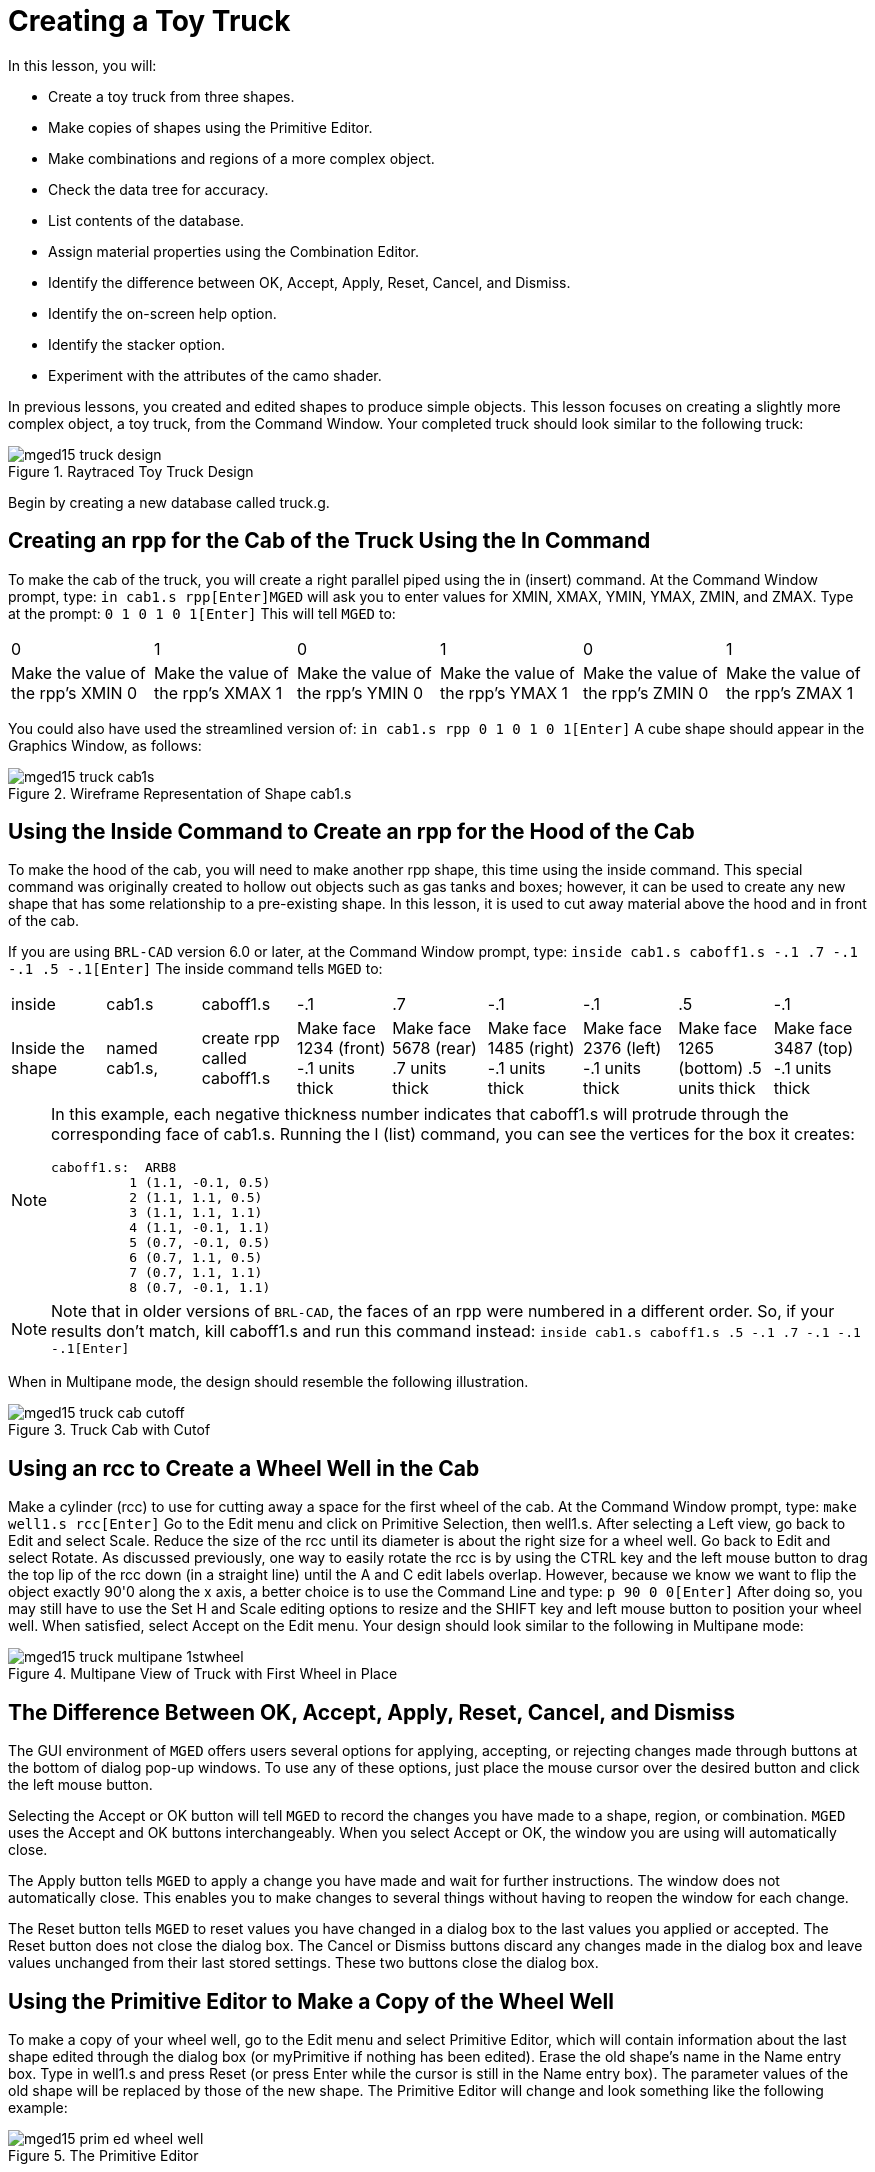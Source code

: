 = Creating a Toy Truck

In this lesson, you will: 

* Create a toy truck from three shapes.
* Make copies of shapes using the Primitive Editor.
* Make combinations and regions of a more complex object.
* Check the data tree for accuracy.
* List contents of the database.
* Assign material properties using the Combination Editor.
* Identify the difference between OK, Accept, Apply, Reset, Cancel, and Dismiss.
* Identify the on-screen help option.
* Identify the stacker option.
* Experiment with the attributes of the camo shader.

In previous lessons, you created and edited shapes to produce simple objects.
This lesson focuses on creating a slightly more complex object, a toy truck, from the Command Window.
Your completed truck should look similar to the following truck: 

.Raytraced Toy Truck Design
image::mged15_truck_design.png[]

Begin by creating a new database called truck.g. 

[[_truck_cab_in_cmd]]
== Creating an rpp for the Cab of the Truck Using the In Command

To make the cab of the truck, you will create a right parallel piped using the in (insert) command.
At the Command Window prompt, type: `in cab1.s rpp[Enter]`[app]``MGED`` will ask you to enter values for XMIN, XMAX, YMIN, YMAX, ZMIN, and ZMAX.
Type at the prompt: `0 1 0 1 0 1[Enter]`	This will tell [app]``MGED`` to: 

[cols="1,1,1,1,1,1"]
|===

|0
|1
|0
|1
|0
|1

|Make the value of the rpp's XMIN 0
|Make the value of the rpp's XMAX 1
|Make the value of the rpp's YMIN 0
|Make the value of the rpp's YMAX 1
|Make the value of the rpp's ZMIN 0
|Make the value of the rpp's ZMAX 1
|===

You could also have used the streamlined version of: `in cab1.s rpp 0 1 0 1 0 1[Enter]`	A cube shape should appear in the Graphics Window, as follows: 

.Wireframe Representation of Shape cab1.s
image::mged15_truck_cab1s.png[]


[[_truck_hood_in_cmd]]
== Using the Inside Command to Create an rpp for the Hood of the Cab

To make the hood of the cab, you will need to make another rpp shape, this time using the inside command.
This special command was originally created to hollow out objects such as gas tanks and boxes; however, it can be used to create any new shape that has some relationship to a pre-existing shape.
In this lesson, it is used to cut away material above the hood and in front of the cab. 

If you are using [app]``BRL-CAD`` version 6.0 or later, at the Command Window prompt, type: `inside cab1.s caboff1.s -.1 .7 -.1 -.1 .5 -.1[Enter]`	The inside command tells [app]``MGED`` to: 

[cols="1,1,1,1,1,1,1,1,1"]
|===

|inside
|cab1.s
|caboff1.s
|-.1
|.7
|-.1
|-.1
|.5
|-.1

|Inside the shape
|named cab1.s,
|create rpp called caboff1.s
|Make face 1234 (front) -.1 units thick
|Make face 5678 (rear) .7 units thick
|Make face 1485 (right) -.1 units thick
|Make face 2376 (left) -.1 units thick
|Make face 1265 (bottom) .5 units thick
|Make face 3487 (top) -.1 units thick
|===

[NOTE]
====
In this example, each negative thickness number indicates that caboff1.s will protrude through the corresponding face of cab1.s.
Running the l (list) command, you can see the vertices for the box it creates: 

....

caboff1.s:  ARB8
	  1 (1.1, -0.1, 0.5)
	  2 (1.1, 1.1, 0.5)
	  3 (1.1, 1.1, 1.1)
	  4 (1.1, -0.1, 1.1)
	  5 (0.7, -0.1, 0.5)
	  6 (0.7, 1.1, 0.5)
	  7 (0.7, 1.1, 1.1)
	  8 (0.7, -0.1, 1.1)
....
====

[NOTE]
====
Note that in older versions of [app]``BRL-CAD``, the faces of an rpp were numbered in a different order.
So, if your results don't match, kill caboff1.s and run this command instead: `inside cab1.s caboff1.s .5 -.1 .7 -.1 -.1 -.1[Enter]`
====

When in Multipane mode, the design should resemble the following illustration. 

.Truck Cab with Cutof
image::mged15_truck_cab_cutoff.png[]


[[_truck_cab_wheel_well]]
== Using an rcc to Create a Wheel Well in the Cab

Make a cylinder (rcc) to use for cutting away a space for the first wheel of the cab.
At the Command Window prompt, type: `make well1.s rcc[Enter]`	Go to the Edit menu and click on Primitive Selection, then well1.s.
After selecting a Left view, go back to Edit and select Scale.
Reduce the size of the rcc until its diameter is about the right size for a wheel well.
Go back to Edit and select Rotate.
As discussed previously, one way to easily rotate the rcc is by using the CTRL key and the left mouse button to drag the top lip of the rcc down (in a straight line) until the A and C edit labels overlap.
However, because we know we want to flip the object exactly 90'0 along the x axis, a better choice is to use the Command Line and type: `p 90 0 0[Enter]`	After doing so, you may still have to use the Set H and Scale editing options to resize and the SHIFT key and left mouse button to position your wheel well.
When satisfied, select Accept on the Edit menu.
Your design should look similar to the following in Multipane mode: 

.Multipane View of Truck with First Wheel in Place
image::mged15_truck_multipane_1stwheel.png[]


[[_ok_accept_apply_reset_cancel_dismiss]]
== The Difference Between OK, Accept, Apply, Reset, Cancel, and Dismiss

The GUI environment of [app]``MGED`` offers users several options for applying, accepting, or rejecting changes made through buttons at the bottom of dialog pop-up windows.
To use any of these options, just place the mouse cursor over the desired button and click the left mouse button. 

Selecting the Accept or OK button will tell [app]``MGED`` to record the changes you have made to a shape, region, or combination. [app]``MGED`` uses the Accept and OK buttons interchangeably.
When you select Accept or OK, the window you are using will automatically close. 

The Apply button tells [app]``MGED`` to apply a change you have made and wait for further instructions.
The window does not automatically close.
This enables you to make changes to several things without having to reopen the window for each change. 

The Reset button tells [app]``MGED`` to reset values you have changed in a dialog box to the last values you applied or accepted.
The Reset button does not close the dialog box.
The Cancel or Dismiss buttons discard any changes made in the dialog box and leave values unchanged from their last stored settings.
These two buttons close the dialog box. 

[[_truck_wheel_well_prim_edit_cpy]]
== Using the Primitive Editor to Make a Copy of the Wheel Well

To make a copy of your wheel well, go to the Edit menu and select Primitive Editor, which will contain information about the last shape edited through the dialog box (or myPrimitive if nothing has been edited). Erase the old shape's name in the Name entry box.
Type in well1.s and press Reset (or press Enter while the cursor is still in the Name entry box). The parameter values of the old shape will be replaced by those of the new shape.
The Primitive Editor will change and look something like the following example: 

.The Primitive Editor
image::mged15_prim_ed_wheel_well.png[]

Go back to the Name text box and change the 1 to a 2 and click on OK.
Change to Front under the View menu.
Go to Edit/Primitive Selection and select well2.s.
Use the SHIFT and left mouse button to drag the new wheel well into position, as shown in the following illustration.
Check your alignment in Multipane mode and then select Accept when you are finished. 

.Placement of the Second Wheel
image::mged15_truck_2nd_wheel_wheel_place.png[]


[[_truck_cab_shape_comb]]
== Making a Combination of the Cab Shapes

It is now time to make a combination of the various cab shapes. `comb cab1.c u cab1.s - caboff1.s - well1.s - well2.s[Enter]`	This command tells [app]``MGED`` to: 

[cols="1,1,1,1,1,1,1,1,1,1"]
|===

|comb
|cab1.c
|u
|cab1.s
|-
|caboff1.s
|-
|well1.s
|-
|well2.s

|Make a combination
|Name it cab1.c
|Make a union
|of the shape cab1.s
|minus
|the shape caboff1.s
|minus
|the shape well1.s
|minus
|the shape well2.s
|===

Before you go any further, you should check your data tree by typing tree cab1.c.
The data tree should say: 

....

   cab1.c/

   u cab1.s

   - caboff1.s

   - well1.s

   - well2.s
....

If you type ls (list) at the Command Window prompt, you should find that your database is composed of the combination cab1.c and the shapes cab1.s, caboff1.s, well1.s, and well2.s.
You will find as you make more complex objects that you will periodically refer to the list of the database to ensure it is composed of the elements you want. 

[[_truck_body_in_cmd]]
== Creating an rpp for the Body of the Truck Using the In Command

To make the body of the truck, type at the Command Window prompt: `in body1.s rpp 0 2 0 1 0 1.5[Enter]`	By now, you should know what this command tells [app]``MGED`` to do.
If you have forgotten, refer back to making the cab of the truck. 

Edit the body of the truck so that its front face slightly overlaps the cab's back face.
Check different views to make sure the body lines up correctly with the cab.
Accept your changes when you are done, and then Blast your design.
Your truck should now look like the following: 

.Truck Cab and Body
image::mged15_truck_cab_body.png[]


[[_prim_ed_wheel_wells]]
== Using the Primitive Editor to Make Two More Wheel Wells

To make two wheel wells for the body of the truck, repeat the steps used in making the second wheel well.
Name your new shapes well3.s and well4.s.
Using multiple views, move the new shapes into position so that your truck now looks similar to the following: 

.Wireframe Representation of Truck with Wheel Wells
image::mged15_truck_wheel_wells_wireframe.png[]


[[_truck_body_wheel_wells_comb]]
== Making a Combination of the Truck Body and Wheel Wells

Make a combination of the truck body and the two new wheel wells.
Name it body1.c.
The tree for body1.c should say: 

....

   body1.c/

   u body1.s

   - well3.s

   - well4.s
....

[[_truck_cab_body_region]]
== Making a Region of the Cab and Body

Before adding wheels to the truck, you need to make a region of the cab and body.
At the Command Window prompt, type: `r truck1.r u cab1.c u body1.c[Enter]`

[[_truck_wheels]]
== Making Wheels for the Truck

Perhaps the best shape for making wheels is the torus.
You can create a shape through the Command Window that has the correct size and placement for your design without further editing.
However, this lesson is designed to give you practice rotating and translating shapes. 

To make the first wheel, type at the Command Window prompt: `in wheel1.s tor 0 0 0 .5774 .5774 .5774 .18 .08[Enter]`	This command tells [app]``MGED`` to: 

[cols="1,1,1,1,1,1,1"]
|===

|in
|wheel1.s
|tor
|0 0 0
|.5774 .5774 .5774
|.18
|.08

|Create a shape
|Name it wheel1.s
|Make the shape a torus
|Make the values of the vertex 0 0 0
|Make the values for x, y, and z of the normal vector .5774 .5774 .5774
|Make the value of the outer radius .18
|Make the value of radius 2 (the tire thickness) .08
|===

Change View to Left and then Edit the position of the wheel.
To correctly align the wheel with the truck, you will have to Rotate the tire using the CTRL key and any mouse button.
Scale and Translate the wheel into position as appropriate and check your alignment from several different views.
Accept your changes when finished. 

Using the Primitive Editor, make the second, third, and fourth wheels.
Move each of these wheels into position until your truck looks like the following: 

.Wireframe Truck and Wheels
image::mged15_truck_wheels.png[]


[[_truck_wheels_region]]
== Making a Region of the Wheels

Make a region of the four wheels.
When you are finished, your data tree for wheel1.r should say: 

....

   wheel1.r/R

   u wheel1.s

   u wheel2.s

   u wheel3.s

   u wheel4.s
....

[[_truck_regions_mater_props]]
== Assigning Material Properties to the Truck Regions

Your truck is composed of two regions: truck1.r and wheel1.r.
Use the Combination Editor and select truck1.r. 

In the Combination Editor, the camouflage (camo) shader creates a pseudo-random tricolor camouflage pattern on the object using a fractal noise pattern.
The shader offers lots of attributes from which to choose.
For now, select a Background Color of black (0 0 0) and make Color #1 green (0 134 0), and Color #2 rust brown (164 96 38). To make the pattern design proportional to the truck, select a Noise Size of .25 and then Apply the selections.
The Combination Editor window for the camo shader should look like this: 

.Camo Shader
image::mged15_cameo_shader.png[]

Apply a black color and plastic shader to the wheels (wheel1.r) and click on OK.
Then raytrace your design. 

[[_on_screen_help]]
== Using the On-Screen Help Option

You have probably noticed that many of the [app]``MGED`` menus offer a wide variety of options from which to choose.
With so many choices available, it is easy to forget what a particular selection does.
To help users quickly access basic information about the various [app]``MGED`` options, the program offers a context-sensitive, on-screen help feature. 

The on-screen help can be accessed from any menu or pop-up window by placing the mouse cursor over the name of any option in the menu or window and clicking the right mouse button.
The only place this feature doesn't work is in the geometry portion of the Graphics Window, where the design is drawn. 

[[_stacker_shading]]
== The Stacker Option

In previous lessons, you applied color and a shader to an object to make it appear realistic.
Sometimes, however, you will need to apply two or three shaders to an object to get the design you want. 

[app]``MGED`` offers three categories of shaders: paint, plastic, and light.
Any combination of these three types of shaders can be applied to the same object using the stacker option of the shader menu. 

There are three plastic shaders: glass, mirror, and plastic.
A plastic shader is used to give the perception of space.
It does this by making the object's surface shiny so that it reflects light.
A plastic shader is normally applied last in the stacker process. 

The paint shaders are used to apply pigment and texture to the surface of an object.
Color is pigment, and texture is the three-dimensional quality of the surface material (such as stucco paint). 

Pigment shaders include camo, texture (color), texture (black/white), fake star, cloud, checker, test map, and projection.
Texture shaders include bump map, fbm bump, and tur bump.
Paint shaders are normally applied first in the stacking process and are used in combination with the plastic shader. 

The light shader is used to produce illumination in the scene.
This helps produce realism in the final image.
The light shader is technically complex and is not discussed in this tutorial. 

The camo shader involves applying pigments, in a random pattern, to the surface of an object.
The camo shader doesn't indicate the three-dimensional nature of an object.
If you want your design to show depth, you will need to stack the camo shader and the plastic shader. 

[[_using_stacker_shading]]
== Using the Stacker Option

To use the stacker option, open the Combination Editor and select truck1.r.
Click on the button to the right of the Shader entry box and then select stack from the drop-down menu.
A button with the words Add Shader will appear under the text box.
Click on the button and then select camouflage.
Set the Background Color to black (0 0 0), Color #1 to green (0 134 0), and Color #2 to rust brown (164 96 38). Make the Noise Size .25.
Click on Add Shader once again and select plastic. 

At this point, your Combination Editor window may have gone off the bottom of the screen.
If this happens, reduce the size of the window as much as you can and then drag it up to the top of the screen.
The buttons at the bottom of the box should now appear, and you can Apply your selections. 

[CAUTION]
====
When using the stacker option, you need to keep track of the number of characters and spaces in the shader text box. [app]``MGED`` versions prior to release 6.0 will only recognize 64 characters/spaces, so be careful stacking shaders with complex attributes. 
====

[[_truck_combine_regions]]
== Making a Combination of the Truck Regions

To make a combination of the two truck regions, type at the Command Window prompt: `comb truck1.c u truck1.r u wheel1.r[Enter]```B truck1.c[Enter]``	Your data tree for truck1.c should read: 

....

   truck1.c/

   u truck1.r/R

   u cab1.c/

   u cab1.s

   - caboff1.s

   - well1.s

   - well2.s

   u body1.c

   u body1.s

   - well3.s

   - well4.s

   u wheel1.r/R

   u wheel1.s

   u wheel2.s

   u wheel3.s

   u wheel4.s
....

[[_truck_raytracing]]
== Raytracing the Truck

The last step in creating your truck is to raytrace your design.
When the raytracer has finished, notice that the top and one side of the truck are very dark.
This is because there is very little light falling on them.
Because we have not specified any light sources for our scene, [app]``MGED``	provides us with a set of default lights.
These defaults consist of a dim light at the location of the viewer and a brighter one located to the left and below the viewer.
Since the primary light is not really shining on one side of the truck, it is dark. 

There is a special adjustment we can make to improve the overall brightness of the scene.
We can adjust the amount of ambient light, which is light that does not come from a particular light source but is a measure of the light generally present in the scene.
To adjust the amount of ambient light, click on the Advanced Settings button in the Raytrace Control Panel.
Next to Other Options, type -A .9 and click Dismiss.
Now when you raytrace, you will get a much lighter image. 



[cols="1,1", frame="none"]
|===

|image:mged15_truck_default_lighting.png[]
|image:mged15_truck_ambient_lighting.png[]

|Truck with Default Lighting
|Truck with Added Ambient Light
|===

[[_creating_toy_truck_review]]
== Review

In this lesson, you: 

* Created a toy truck from three shapes.
* Made copies of shapes using the Primitive Editor.
* Made combinations and regions of a more complex object.
* Checked the data tree for accuracy.
* Listed contents of the database.
* Assigned material properties using the Combination Editor.
* Identified the difference between OK, Accept, Apply, Reset, Cancel, and Dismiss.
* Identified the on-screen help option.
* Identified the stacker option.
* Experimented with the attributes of the camo shader.
